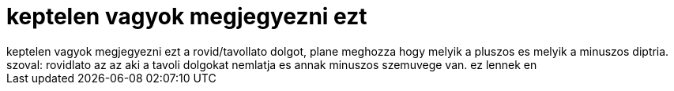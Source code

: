 = keptelen vagyok megjegyezni ezt

:slug: keptelen_vagyok_megjegyezni_ezt
:category: misc
:tags: hu
:date: 2007-06-20T13:24:45Z
++++
keptelen vagyok megjegyezni ezt a rovid/tavollato dolgot, plane meghozza hogy melyik a pluszos es melyik a minuszos diptria. szoval: rovidlato az az aki a tavoli dolgokat nemlatja es annak minuszos szemuvege van. ez lennek en
++++
